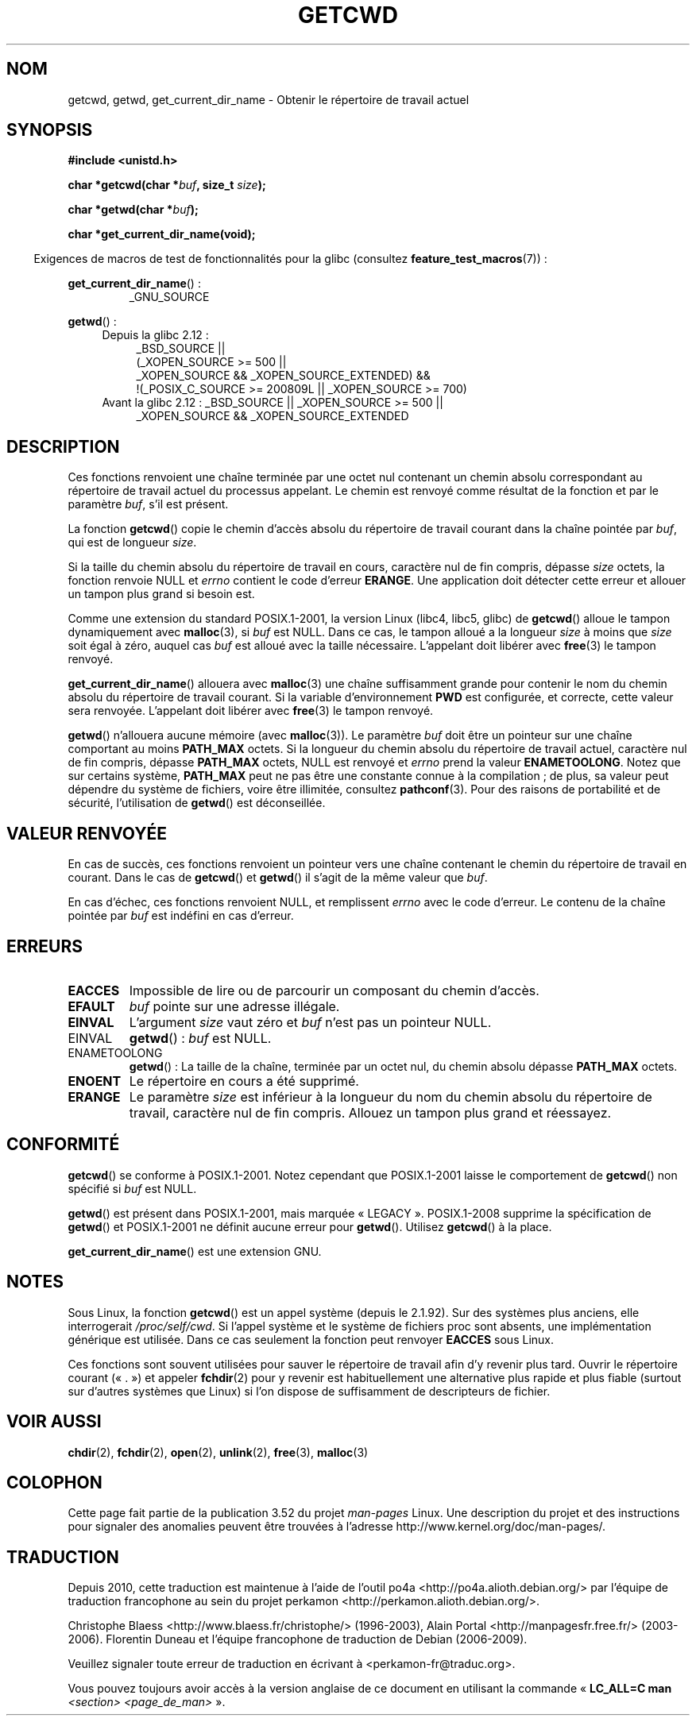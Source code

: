 .\" Copyright (c) 1993 by Thomas Koenig (ig25@rz.uni-karlsruhe.de)
.\"
.\" %%%LICENSE_START(VERBATIM)
.\" Permission is granted to make and distribute verbatim copies of this
.\" manual provided the copyright notice and this permission notice are
.\" preserved on all copies.
.\"
.\" Permission is granted to copy and distribute modified versions of this
.\" manual under the conditions for verbatim copying, provided that the
.\" entire resulting derived work is distributed under the terms of a
.\" permission notice identical to this one.
.\"
.\" Since the Linux kernel and libraries are constantly changing, this
.\" manual page may be incorrect or out-of-date.  The author(s) assume no
.\" responsibility for errors or omissions, or for damages resulting from
.\" the use of the information contained herein.  The author(s) may not
.\" have taken the same level of care in the production of this manual,
.\" which is licensed free of charge, as they might when working
.\" professionally.
.\"
.\" Formatted or processed versions of this manual, if unaccompanied by
.\" the source, must acknowledge the copyright and authors of this work.
.\" %%%LICENSE_END
.\"
.\" Modified Wed Jul 21 22:35:42 1993 by Rik Faith (faith@cs.unc.edu)
.\" Modified 18 Mar 1996 by Martin Schulze (joey@infodrom.north.de):
.\"   Corrected description of getwd().
.\" Modified Sat Aug 21 12:32:12 MET 1999 by aeb - applied fix by aj
.\" Modified Mon Dec 11 13:32:51 MET 2000 by aeb
.\" Modified Thu Apr 22 03:49:15 CEST 2002 by Roger Luethi <rl@hellgate.ch>
.\"
.\"*******************************************************************
.\"
.\" This file was generated with po4a. Translate the source file.
.\"
.\"*******************************************************************
.TH GETCWD 3 "20 septembre 2010" GNU "Manuel du programmeur Linux"
.SH NOM
getcwd, getwd, get_current_dir_name \- Obtenir le répertoire de travail
actuel
.SH SYNOPSIS
.nf
\fB#include <unistd.h>\fP
.sp
\fBchar *getcwd(char *\fP\fIbuf\fP\fB, size_t \fP\fIsize\fP\fB);\fP
.sp
\fBchar *getwd(char *\fP\fIbuf\fP\fB);\fP
.sp
\fBchar *get_current_dir_name(void);\fP
.fi
.sp
.in -4n
Exigences de macros de test de fonctionnalités pour la glibc (consultez
\fBfeature_test_macros\fP(7))\ :
.sp
.in
\fBget_current_dir_name\fP()\ :
.RS
_GNU_SOURCE
.RE
.sp
\fBgetwd\fP()\ :
.ad l
.RS 4
.PD 0
.TP  4
Depuis la glibc 2.12\ :
.nf
_BSD_SOURCE ||
    (_XOPEN_SOURCE\ >=\ 500 ||
        _XOPEN_SOURCE\ &&\ _XOPEN_SOURCE_EXTENDED) &&
    !(_POSIX_C_SOURCE\ >=\ 200809L || _XOPEN_SOURCE\ >=\ 700)
.TP  4
.fi
Avant la glibc 2.12\ : _BSD_SOURCE || _XOPEN_SOURCE\ >=\ 500 ||
_XOPEN_SOURCE\ &&\ _XOPEN_SOURCE_EXTENDED
.PD
.RE
.ad b
.SH DESCRIPTION
Ces fonctions renvoient une chaîne terminée par une octet nul contenant un
chemin absolu correspondant au répertoire de travail actuel du processus
appelant. Le chemin est renvoyé comme résultat de la fonction et par le
paramètre \fIbuf\fP, s'il est présent.

La fonction \fBgetcwd\fP() copie le chemin d'accès absolu du répertoire de
travail courant dans la chaîne pointée par \fIbuf\fP, qui est de longueur
\fIsize\fP.
.PP
Si la taille du chemin absolu du répertoire de travail en cours, caractère
nul de fin compris, dépasse \fIsize\fP octets, la fonction renvoie NULL et
\fIerrno\fP contient le code d'erreur \fBERANGE\fP. Une application doit détecter
cette erreur et allouer un tampon plus grand si besoin est.
.PP
Comme une extension du standard POSIX.1\-2001, la version  Linux (libc4,
libc5, glibc) de \fBgetcwd\fP() alloue le tampon dynamiquement avec
\fBmalloc\fP(3), si \fIbuf\fP est NULL. Dans ce cas, le tampon alloué a la
longueur \fIsize\fP à moins que \fIsize\fP soit égal à zéro, auquel cas \fIbuf\fP est
alloué avec la taille nécessaire. L'appelant doit libérer avec \fBfree\fP(3) le
tampon renvoyé.

\fBget_current_dir_name\fP() allouera avec \fBmalloc\fP(3) une chaîne suffisamment
grande pour contenir le nom du chemin absolu du répertoire de travail
courant. Si la variable d'environnement \fBPWD\fP est configurée, et correcte,
cette valeur sera renvoyée. L'appelant doit libérer avec \fBfree\fP(3) le
tampon renvoyé.

\fBgetwd\fP() n'allouera aucune mémoire (avec \fBmalloc\fP(3)). Le paramètre
\fIbuf\fP doit être un pointeur sur une chaîne comportant au moins \fBPATH_MAX\fP
octets. Si la longueur du chemin absolu du répertoire de travail actuel,
caractère nul de fin compris, dépasse \fBPATH_MAX\fP octets, NULL est renvoyé
et \fIerrno\fP prend la valeur \fBENAMETOOLONG\fP. Notez que sur certains système,
\fBPATH_MAX\fP peut ne pas être une constante connue à la compilation\ ; de
plus, sa valeur peut dépendre du système de fichiers, voire être illimitée,
consultez \fBpathconf\fP(3). Pour des raisons de portabilité et de sécurité,
l'utilisation de \fBgetwd\fP() est déconseillée.
.SH "VALEUR RENVOYÉE"
En cas de succès, ces fonctions renvoient un pointeur vers une chaîne
contenant le chemin du répertoire de travail en courant. Dans le cas de
\fBgetcwd\fP() et \fBgetwd\fP() il s'agit de la même valeur que \fIbuf\fP.

En cas d'échec, ces fonctions renvoient NULL, et remplissent \fIerrno\fP avec
le code d'erreur. Le contenu de la chaîne pointée par \fIbuf\fP est indéfini en
cas d'erreur.
.SH ERREURS
.TP 
\fBEACCES\fP
Impossible de lire ou de parcourir un composant du chemin d'accès.
.TP 
\fBEFAULT\fP
\fIbuf\fP pointe sur une adresse illégale.
.TP 
\fBEINVAL\fP
L'argument \fIsize\fP vaut zéro et \fIbuf\fP n'est pas un pointeur NULL.
.TP 
EINVAL
\fBgetwd\fP()\ : \fIbuf\fP est NULL.
.TP 
ENAMETOOLONG
\fBgetwd\fP()\ : La taille de la chaîne, terminée par un octet nul, du chemin
absolu dépasse \fBPATH_MAX\fP octets.
.TP 
\fBENOENT\fP
Le répertoire en cours a été supprimé.
.TP 
\fBERANGE\fP
Le paramètre \fIsize\fP est inférieur à la longueur du nom du chemin absolu du
répertoire de travail, caractère nul de fin compris. Allouez un tampon plus
grand et réessayez.
.SH CONFORMITÉ
\fBgetcwd\fP() se conforme à POSIX.1\-2001. Notez cependant que POSIX.1\-2001
laisse le comportement de \fBgetcwd\fP() non spécifié si \fIbuf\fP est NULL.

\fBgetwd\fP() est présent dans POSIX.1\-2001, mais marquée
«\ LEGACY\ ». POSIX.1\-2008 supprime la spécification de \fBgetwd\fP() et
POSIX.1\-2001 ne définit aucune erreur pour \fBgetwd\fP(). Utilisez \fBgetcwd\fP()
à la place.

\fBget_current_dir_name\fP() est une extension GNU.
.SH NOTES
Sous Linux, la fonction \fBgetcwd\fP() est un appel système (depuis le
2.1.92). Sur des systèmes plus anciens, elle interrogerait
\fI/proc/self/cwd\fP. Si l'appel système et le système de fichiers proc sont
absents, une implémentation générique est utilisée. Dans ce cas seulement la
fonction peut renvoyer \fBEACCES\fP sous Linux.
.LP
Ces fonctions sont souvent utilisées pour sauver le répertoire de travail
afin d'y revenir plus tard. Ouvrir le répertoire courant («\ .\ ») et
appeler \fBfchdir\fP(2) pour y revenir est habituellement une alternative plus
rapide et plus fiable (surtout sur d'autres systèmes que Linux) si l'on
dispose de suffisamment de descripteurs de fichier.
.SH "VOIR AUSSI"
\fBchdir\fP(2), \fBfchdir\fP(2), \fBopen\fP(2), \fBunlink\fP(2), \fBfree\fP(3),
\fBmalloc\fP(3)
.SH COLOPHON
Cette page fait partie de la publication 3.52 du projet \fIman\-pages\fP
Linux. Une description du projet et des instructions pour signaler des
anomalies peuvent être trouvées à l'adresse
\%http://www.kernel.org/doc/man\-pages/.
.SH TRADUCTION
Depuis 2010, cette traduction est maintenue à l'aide de l'outil
po4a <http://po4a.alioth.debian.org/> par l'équipe de
traduction francophone au sein du projet perkamon
<http://perkamon.alioth.debian.org/>.
.PP
Christophe Blaess <http://www.blaess.fr/christophe/> (1996-2003),
Alain Portal <http://manpagesfr.free.fr/> (2003-2006).
Florentin Duneau et l'équipe francophone de traduction de Debian\ (2006-2009).
.PP
Veuillez signaler toute erreur de traduction en écrivant à
<perkamon\-fr@traduc.org>.
.PP
Vous pouvez toujours avoir accès à la version anglaise de ce document en
utilisant la commande
«\ \fBLC_ALL=C\ man\fR \fI<section>\fR\ \fI<page_de_man>\fR\ ».
